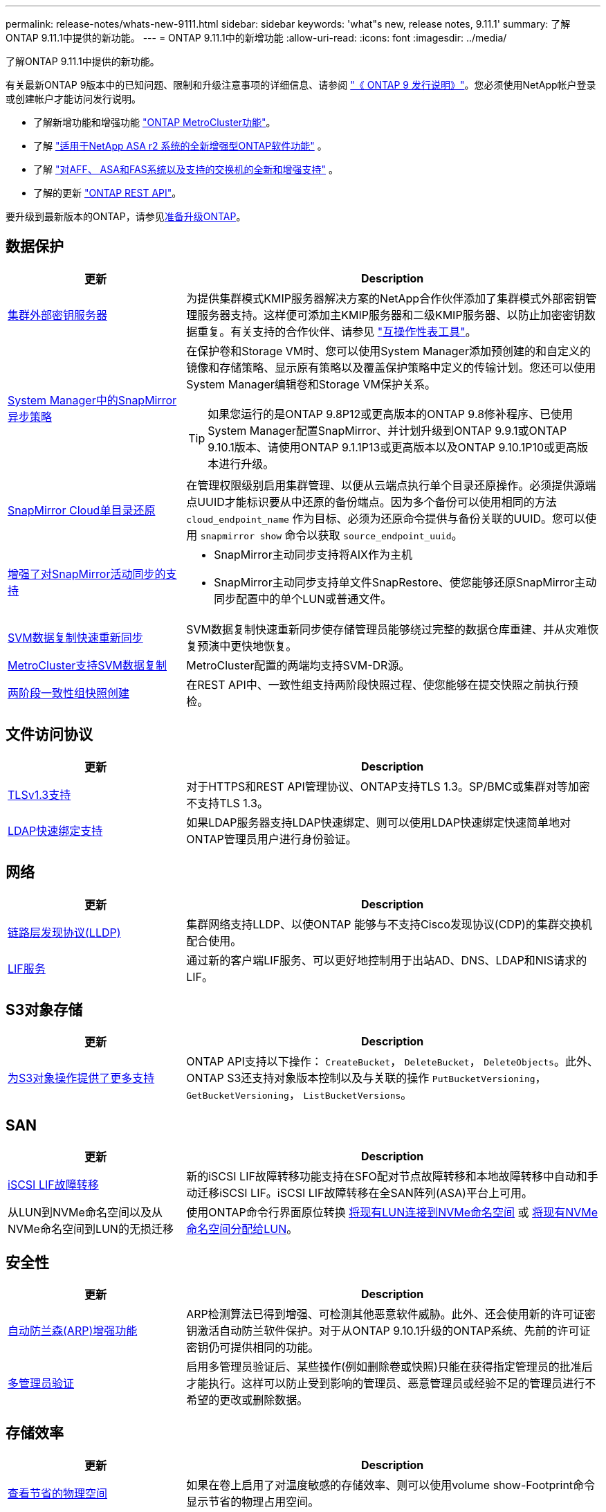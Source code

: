 ---
permalink: release-notes/whats-new-9111.html 
sidebar: sidebar 
keywords: 'what"s new, release notes, 9.11.1' 
summary: 了解ONTAP 9.11.1中提供的新功能。 
---
= ONTAP 9.11.1中的新增功能
:allow-uri-read: 
:icons: font
:imagesdir: ../media/


[role="lead"]
了解ONTAP 9.11.1中提供的新功能。

有关最新ONTAP 9版本中的已知问题、限制和升级注意事项的详细信息、请参阅 https://library.netapp.com/ecm/ecm_download_file/ECMLP2492508["《 ONTAP 9 发行说明》"^]。您必须使用NetApp帐户登录或创建帐户才能访问发行说明。

* 了解新增功能和增强功能 https://docs.netapp.com/us-en/ontap-metrocluster/releasenotes/mcc-new-features.html["ONTAP MetroCluster功能"^]。
* 了解 https://docs.netapp.com/us-en/asa-r2/release-notes/whats-new-9171.html["适用于NetApp ASA r2 系统的全新增强型ONTAP软件功能"^] 。
* 了解 https://docs.netapp.com/us-en/ontap-systems/whats-new.html["对AFF、 ASA和FAS系统以及支持的交换机的全新和增强支持"^] 。
* 了解的更新 https://docs.netapp.com/us-en/ontap-automation/whats_new.html["ONTAP REST API"^]。


要升级到最新版本的ONTAP，请参见xref:../upgrade/create-upgrade-plan.html[准备升级ONTAP]。



== 数据保护

[cols="30%,70%"]
|===
| 更新 | Description 


| xref:../encryption-at-rest/configure-cluster-key-server-task.html[集群外部密钥服务器] | 为提供集群模式KMIP服务器解决方案的NetApp合作伙伴添加了集群模式外部密钥管理服务器支持。这样便可添加主KMIP服务器和二级KMIP服务器、以防止加密密钥数据重复。有关支持的合作伙伴、请参见 link:https://imt.netapp.com/matrix/#welcome["互操作性表工具"^]。 


| xref:../task_dp_create_custom_data_protection_policies.html[System Manager中的SnapMirror异步策略]  a| 
在保护卷和Storage VM时、您可以使用System Manager添加预创建的和自定义的镜像和存储策略、显示原有策略以及覆盖保护策略中定义的传输计划。您还可以使用System Manager编辑卷和Storage VM保护关系。


TIP: 如果您运行的是ONTAP 9.8P12或更高版本的ONTAP 9.8修补程序、已使用System Manager配置SnapMirror、并计划升级到ONTAP 9.9.1或ONTAP 9.10.1版本、请使用ONTAP 9.1.1P13或更高版本以及ONTAP 9.10.1P10或更高版本进行升级。



| xref:../data-protection/restore-contents-volume-snapshot-task.html[SnapMirror Cloud单目录还原] | 在管理权限级别启用集群管理、以便从云端点执行单个目录还原操作。必须提供源端点UUID才能标识要从中还原的备份端点。因为多个备份可以使用相同的方法 `cloud_endpoint_name` 作为目标、必须为还原命令提供与备份关联的UUID。您可以使用 `snapmirror show` 命令以获取 `source_endpoint_uuid`。 


| xref:../snapmirror-active-sync/interoperability-reference.html[增强了对SnapMirror活动同步的支持]  a| 
* SnapMirror主动同步支持将AIX作为主机
* SnapMirror主动同步支持单文件SnapRestore、使您能够还原SnapMirror主动同步配置中的单个LUN或普通文件。




| xref:../data-protection/reactivate-original-source-svm-task.html[SVM数据复制快速重新同步] | SVM数据复制快速重新同步使存储管理员能够绕过完整的数据仓库重建、并从灾难恢复预演中更快地恢复。 


| xref:../data-protection/snapmirror-svm-replication-concept.html#support-details[MetroCluster支持SVM数据复制] | MetroCluster配置的两端均支持SVM-DR源。 


 a| 
xref:../consistency-groups/protect-task.html[两阶段一致性组快照创建]
| 在REST API中、一致性组支持两阶段快照过程、使您能够在提交快照之前执行预检。 
|===


== 文件访问协议

[cols="30%,70%"]
|===
| 更新 | Description 


| xref:../networking/configure_network_security_using_federal_information_processing_standards_@fips@.html[TLSv1.3支持] | 对于HTTPS和REST API管理协议、ONTAP支持TLS 1.3。SP/BMC或集群对等加密不支持TLS 1.3。 


| xref:../nfs-admin/ldap-fast-bind-nsswitch-authentication-task.html[LDAP快速绑定支持] | 如果LDAP服务器支持LDAP快速绑定、则可以使用LDAP快速绑定快速简单地对ONTAP管理员用户进行身份验证。 
|===


== 网络

[cols="30%,70%"]
|===
| 更新 | Description 


| xref:../networking/display_network_connectivity_with_neighbor_discovery_protocols.html[链路层发现协议(LLDP)] | 集群网络支持LLDP、以使ONTAP 能够与不支持Cisco发现协议(CDP)的集群交换机配合使用。 


| xref:../networking/lifs_and_service_policies96.html[LIF服务] | 通过新的客户端LIF服务、可以更好地控制用于出站AD、DNS、LDAP和NIS请求的LIF。 
|===


== S3对象存储

[cols="30%,70%"]
|===
| 更新 | Description 


| xref:../s3-config/ontap-s3-supported-actions-reference.html[为S3对象操作提供了更多支持]  a| 
ONTAP API支持以下操作： `CreateBucket`， `DeleteBucket`， `DeleteObjects`。此外、ONTAP S3还支持对象版本控制以及与关联的操作 `PutBucketVersioning`， `GetBucketVersioning`， `ListBucketVersions`。

|===


== SAN

[cols="30%,70%"]
|===
| 更新 | Description 


| xref:../san-admin/asa-iscsi-lif-fo-task.html[iSCSI LIF故障转移] | 新的iSCSI LIF故障转移功能支持在SFO配对节点故障转移和本地故障转移中自动和手动迁移iSCSI LIF。iSCSI LIF故障转移在全SAN阵列(ASA)平台上可用。 


| 从LUN到NVMe命名空间以及从NVMe命名空间到LUN的无损迁移 | 使用ONTAP命令行界面原位转换 xref:../san-admin/convert-lun-to-namespace.html[将现有LUN连接到NVMe命名空间] 或 xref:../nvme/convert-namespace-to-lun-task.html[将现有NVMe命名空间分配给LUN]。 
|===


== 安全性

[cols="30%,70%"]
|===
| 更新 | Description 


| xref:../anti-ransomware/index.html[自动防兰森(ARP)增强功能] | ARP检测算法已得到增强、可检测其他恶意软件威胁。此外、还会使用新的许可证密钥激活自动防兰软件保护。对于从ONTAP 9.10.1升级的ONTAP系统、先前的许可证密钥仍可提供相同的功能。 


| xref:../multi-admin-verify/index.html[多管理员验证] | 启用多管理员验证后、某些操作(例如删除卷或快照)只能在获得指定管理员的批准后才能执行。这样可以防止受到影响的管理员、恶意管理员或经验不足的管理员进行不希望的更改或删除数据。 
|===


== 存储效率

[cols="30%,70%"]
|===
| 更新 | Description 


| xref:../volumes/view-footprint-savings-task.html[查看节省的物理空间] | 如果在卷上启用了对温度敏感的存储效率、则可以使用volume show-Footprint命令显示节省的物理占用空间。 


| xref:../flexgroup/supported-unsupported-config-concept.html[SnapLock支持FlexGroup卷] | SnapLock支持存储在FlexGroup卷上的数据。FlexGroup卷支持在SnapLock合规性和SnapLock企业模式下可用。 


| xref:../svm-migrate/index.html[SVM 数据移动性] | 将支持的AFF阵列数量增加到三个、并在源和目标都运行ONTAP 9.11.1或更高版本时增加了对SnapMirror关系的支持。此外、还引入了外部密钥管理(KMIP)、可用于云和内部安装。 
|===


== 存储资源管理增强功能

[cols="30%,70%"]
|===
| 更新 | Description 


| xref:../file-system-analytics/activity-tracking-task.html[在文件系统分析中、在SVM级别跟踪活动] | 活动跟踪在SVM级别进行聚合、用于跟踪读/写IOPS和吞吐量、以便对数据提供即时且可指导行动的洞察力。 


| xref:../flexcache/enable-file-access-time-updates-task.html[启用文件访问时间更新] | 启用后、只有当当前访问时间超过用户指定的持续时间时、访问时间才会在FlexCache初始卷上更新。 


| xref:../flexgroup/manage-client-async-dir-delete-task.html[异步目录删除] | 如果存储管理员向NFS和SMB客户端授予对卷的权限、则它们可以使用异步删除。启用async delete后、Linux客户端可以使用mv命令、Windows客户端可以使用rename命令删除目录并将其移动到隐藏目录 `.ontaptrashbin` 目录。 


| xref:../snaplock/snaplock-concept.html[SnapLock支持FlexGroup卷] | SnapLock支持存储在FlexGroup卷上的数据。FlexGroup卷支持在SnapLock合规性和SnapLock企业模式下可用。SnapLock不支持对FlexGroup卷执行以下操作：SnapLock for SnapVault、基于事件的保留和合法保留。 
|===


== SVM管理增强功能

[cols="30%,70%"]
|===
| 更新 | Description 


| xref:../svm-migrate/index.html[SVM 数据移动性] | 将支持的AFF阵列数量增加到三个、并在源和目标都运行ONTAP 9.11.1或更高版本时增加了对SnapMirror关系的支持。此外、还引入了外部密钥管理(KMIP)、可用于云和内部安装。 
|===


== System Manager

[cols="30%,70%"]
|===
| 更新 | Description 


| xref:../task_dp_create_custom_data_protection_policies.html[管理SnapMirror异步策略]  a| 
在保护卷和Storage VM时、请使用System Manager添加预先创建的和自定义的镜像和存储策略、显示原有策略以及覆盖保护策略中定义的传输计划。您还可以使用System Manager编辑卷和Storage VM保护关系。


NOTE: 如果您使用的是ONTAP 9.8P12或更高版本的ONTAP 9.8修补程序版本、并且使用System Manager配置了SnapMirror、并且计划升级到ONTAP 9.9.1或ONTAP 9.10.1版本、则应使用ONTAP 9.9.1P13或更高版本以及ONTAP 9.10.1P10或更高版本进行升级。



| xref:../task_admin_troubleshoot_hardware_problems.html[硬件可视化] | System Manager中的硬件可视化功能支持所有当前的AFF和FAS平台。 


| xref:../insights-system-optimization-task.html[系统分析洞察力] | 在"洞察"页面上、System Manager可通过显示有关集群和Storage VM配置的更多容量和安全见解以及新见解来帮助您优化系统。 


| 可用性增强功能  a| 
* xref:../task_admin_add_a_volume.html[默认情况下、新创建的卷不可共享：] 您可以指定默认访问权限、例如通过NFS导出或通过SMB/CCIFS共享以及指定权限级别。
* xref:../san-admin/manage-san-initiators-task.html[SAN简化：] 添加或编辑启动程序组时、System Manager用户可以查看组中启动程序的连接状态、并确保已连接的启动程序包含在组中、以便可以访问LUN数据。




| xref:../disks-aggregates/aggregate-creation-workflow-concept.html[高级本地层(聚合)操作]  a| 
如果系统管理器管理员不想接受系统管理器的建议，他们可以指定本地层的配置。此外，管理员还可以编辑现有本地层的 RAID 配置。


NOTE: 如果您使用的是ONTAP 9.8P12或更高版本的ONTAP 9.8修补程序版本、并且使用System Manager配置了SnapMirror、并且计划升级到ONTAP 9.9.1或ONTAP 9.10.1版本、则应使用ONTAP 9.9.1P13或更高版本以及ONTAP 9.10.1P10或更高版本进行升级。



| xref:../system-admin/ontap-implements-audit-logging-concept.html[管理审核日志] | 您可以使用System Manager查看和管理ONTAP审核日志。 
|===